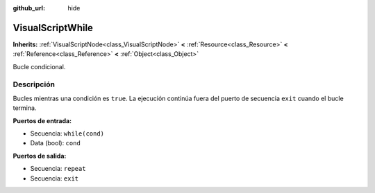 :github_url: hide

.. Generated automatically by doc/tools/make_rst.py in Godot's source tree.
.. DO NOT EDIT THIS FILE, but the VisualScriptWhile.xml source instead.
.. The source is found in doc/classes or modules/<name>/doc_classes.

.. _class_VisualScriptWhile:

VisualScriptWhile
=================

**Inherits:** :ref:`VisualScriptNode<class_VisualScriptNode>` **<** :ref:`Resource<class_Resource>` **<** :ref:`Reference<class_Reference>` **<** :ref:`Object<class_Object>`

Bucle condicional.

Descripción
----------------------

Bucles mientras una condición es ``true``. La ejecución continúa fuera del puerto de secuencia ``exit`` cuando el bucle termina.

\ **Puertos de entrada:**\ 

- Secuencia: ``while(cond)``\ 

- Data (bool): ``cond``\ 

\ **Puertos de salida:**\ 

- Secuencia: ``repeat``\ 

- Secuencia: ``exit``

.. |virtual| replace:: :abbr:`virtual (This method should typically be overridden by the user to have any effect.)`
.. |const| replace:: :abbr:`const (This method has no side effects. It doesn't modify any of the instance's member variables.)`
.. |vararg| replace:: :abbr:`vararg (This method accepts any number of arguments after the ones described here.)`
